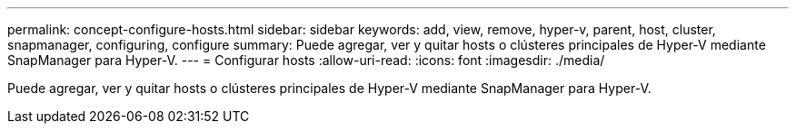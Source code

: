 ---
permalink: concept-configure-hosts.html 
sidebar: sidebar 
keywords: add, view, remove, hyper-v, parent, host, cluster, snapmanager, configuring, configure 
summary: Puede agregar, ver y quitar hosts o clústeres principales de Hyper-V mediante SnapManager para Hyper-V. 
---
= Configurar hosts
:allow-uri-read: 
:icons: font
:imagesdir: ./media/


[role="lead"]
Puede agregar, ver y quitar hosts o clústeres principales de Hyper-V mediante SnapManager para Hyper-V.
